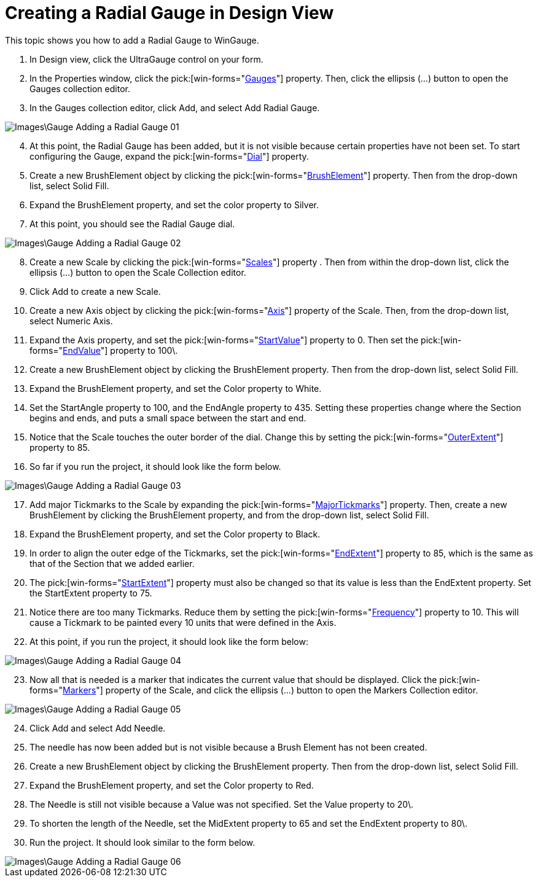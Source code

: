 ﻿////

|metadata|
{
    "name": "wingauge-creating-a-radial-gauge-in-design-view",
    "controlName": ["WinGauge"],
    "tags": [],
    "guid": "{51183820-8FE4-43C9-A433-2A94C1FB5A51}",  
    "buildFlags": [],
    "createdOn": "0001-01-01T00:00:00Z"
}
|metadata|
////

= Creating a Radial Gauge in Design View

This topic shows you how to add a Radial Gauge to WinGauge.

[start=1]
. In Design view, click the UltraGauge control on your form.
[start=2]
. In the Properties window, click the  pick:[win-forms="link:{ApiPlatform}win.ultrawingauge{ApiVersion}~infragistics.win.ultrawingauge.ultragauge~gauges.html[Gauges]"]  property. Then, click the ellipsis (…) button to open the Gauges collection editor.
[start=3]
. In the Gauges collection editor, click Add, and select Add Radial Gauge.

image::Images\Gauge_Adding_a_Radial_Gauge_01.png[]

[start=4]
. At this point, the Radial Gauge has been added, but it is not visible because certain properties have not been set. To start configuring the Gauge, expand the  pick:[win-forms="link:{ApiPlatform}win.ultrawingauge{ApiVersion}~infragistics.ultragauge.resources.radialgauge~dial.html[Dial]"]  property.
[start=5]
. Create a new BrushElement object by clicking the  pick:[win-forms="link:{ApiPlatform}win.ultrawingauge{ApiVersion}~infragistics.ultragauge.resources.gauge~brushelement.html[BrushElement]"]  property. Then from the drop-down list, select Solid Fill.
[start=6]
. Expand the BrushElement property, and set the color property to Silver.
[start=7]
. At this point, you should see the Radial Gauge dial.

image::Images\Gauge_Adding_a_Radial_Gauge_02.png[]

[start=8]
. Create a new Scale by clicking the  pick:[win-forms="link:{ApiPlatform}win.ultrawingauge{ApiVersion}~infragistics.ultragauge.resources.radialgauge~scales.html[Scales]"]  property . Then from within the drop-down list, click the ellipsis (…) button to open the Scale Collection editor.
[start=9]
. Click Add to create a new Scale.
[start=10]
. Create a new Axis object by clicking the  pick:[win-forms="link:{ApiPlatform}win.ultrawingauge{ApiVersion}~infragistics.ultragauge.resources.gaugescale~axis.html[Axis]"]  property of the Scale. Then, from the drop-down list, select Numeric Axis.
[start=11]
. Expand the Axis property, and set the  pick:[win-forms="link:{ApiPlatform}win.ultrawingauge{ApiVersion}~infragistics.ultragauge.resources.gaugerange~startvalue.html[StartValue]"]  property to 0. Then set the  pick:[win-forms="link:{ApiPlatform}win.ultrawingauge{ApiVersion}~infragistics.ultragauge.resources.gaugerange~endvalue.html[EndValue]"]  property to 100\.
[start=12]
. Create a new BrushElement object by clicking the BrushElement property. Then from the drop-down list, select Solid Fill.
[start=13]
. Expand the BrushElement property, and set the Color property to White.
[start=14]
. Set the StartAngle property to 100, and the EndAngle property to 435. Setting these properties change where the Section begins and ends, and puts a small space between the start and end.
[start=15]
. Notice that the Scale touches the outer border of the dial. Change this by setting the  pick:[win-forms="link:{ApiPlatform}win.ultrawingauge{ApiVersion}~infragistics.ultragauge.resources.radialgaugerange~outerextent.html[OuterExtent]"]  property to 85.
[start=16]
. So far if you run the project, it should look like the form below.

image::Images\Gauge_Adding_a_Radial_Gauge_03.png[]

[start=17]
. Add major Tickmarks to the Scale by expanding the  pick:[win-forms="link:{ApiPlatform}win.ultrawingauge{ApiVersion}~infragistics.ultragauge.resources.radialgaugescale~majortickmarks.html[MajorTickmarks]"]  property. Then, create a new BrushElement by clicking the BrushElement property, and from the drop-down list, select Solid Fill.
[start=18]
. Expand the BrushElement property, and set the Color property to Black.
[start=19]
. In order to align the outer edge of the Tickmarks, set the  pick:[win-forms="link:{ApiPlatform}win.ultrawingauge{ApiVersion}~infragistics.ultragauge.resources.radialgaugeneedle~endextent.html[EndExtent]"]  property to 85, which is the same as that of the Section that we added earlier.
[start=20]
. The  pick:[win-forms="link:{ApiPlatform}win.ultrawingauge{ApiVersion}~infragistics.ultragauge.resources.radialgaugeneedle~startextent.html[StartExtent]"]  property must also be changed so that its value is less than the EndExtent property. Set the StartExtent property to 75.
[start=21]
. Notice there are too many Tickmarks. Reduce them by setting the  pick:[win-forms="link:{ApiPlatform}win.ultrawingauge{ApiVersion}~infragistics.ultragauge.resources.gaugescaletickmarkappearance~frequency.html[Frequency]"]  property to 10. This will cause a Tickmark to be painted every 10 units that were defined in the Axis.
[start=22]
. At this point, if you run the project, it should look like the form below:

image::Images\Gauge_Adding_a_Radial_Gauge_04.png[]

[start=23]
. Now all that is needed is a marker that indicates the current value that should be displayed. Click the  pick:[win-forms="link:{ApiPlatform}win.ultrawingauge{ApiVersion}~infragistics.ultragauge.resources.radialgaugescale~markers.html[Markers]"]  property of the Scale, and click the ellipsis (…) button to open the Markers Collection editor.

image::Images\Gauge_Adding_a_Radial_Gauge_05.png[]

[start=24]
. Click Add and select Add Needle.
[start=25]
. The needle has now been added but is not visible because a Brush Element has not been created.
[start=26]
. Create a new BrushElement object by clicking the BrushElement property. Then from the drop-down list, select Solid Fill.
[start=27]
. Expand the BrushElement property, and set the Color property to Red.
[start=28]
. The Needle is still not visible because a Value was not specified. Set the Value property to 20\.
[start=29]
. To shorten the length of the Needle, set the MidExtent property to 65 and set the EndExtent property to 80\.
[start=30]
. Run the project. It should look similar to the form below.

image::Images\Gauge_Adding_a_Radial_Gauge_06.png[]